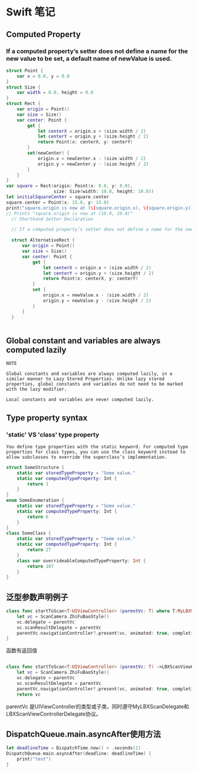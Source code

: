 * Swift 笔记

** Computed Property
*** If a computed property’s setter does not define a name for the new value to be set, a default name of newValue is used.
#+BEGIN_SRC swift
struct Point {
    var x = 0.0, y = 0.0
}
struct Size {
    var width = 0.0, height = 0.0
}
struct Rect {
    var origin = Point()
    var size = Size()
    var center: Point {
        get {
            let centerX = origin.x + (size.width / 2)
            let centerY = origin.y + (size.height / 2)
            return Point(x: centerX, y: centerY)
        }
        set(newCenter) {
            origin.x = newCenter.x - (size.width / 2)
            origin.y = newCenter.y - (size.height / 2)
        }
    }
}
var square = Rect(origin: Point(x: 0.0, y: 0.0),
                  size: Size(width: 10.0, height: 10.0))
let initialSquareCenter = square.center
square.center = Point(x: 15.0, y: 15.0)
print("square.origin is now at (\(square.origin.x), \(square.origin.y))")
// Prints "square.origin is now at (10.0, 10.0)"
  // Shorthand Setter Declaration

  // If a computed property’s setter does not define a name for the new value to be set, a default name of newValue is used. Here’s an alternative version of the Rect structure, which takes advantage of this shorthand notation:

  struct AlternativeRect {
      var origin = Point()
      var size = Size()
      var center: Point {
          get {
              let centerX = origin.x + (size.width / 2)
              let centerY = origin.y + (size.height / 2)
              return Point(x: centerX, y: centerY)
          }
          set {
              origin.x = newValue.x - (size.width / 2)
              origin.y = newValue.y - (size.height / 2)
          }
      }
  }


#+END_SRC

** Global constant and variables are always computed lazily
#+BEGIN_EXAMPLE
NOTE

Global constants and variables are always computed lazily, in a similar manner to Lazy Stored Properties. Unlike lazy stored properties, global constants and variables do not need to be marked with the lazy modifier.

Local constants and variables are never computed lazily.
#+END_EXAMPLE

** Type property syntax
***  'static' VS 'class' type property 
#+BEGIN_EXAMPLE
You define type properties with the static keyword. For computed type properties for class types, you can use the class keyword instead to allow subclasses to override the superclass’s implementation.
#+END_EXAMPLE

#+BEGIN_SRC swift
struct SomeStructure {
    static var storedTypeProperty = "Some value."
    static var computedTypeProperty: Int {
        return 1
    }
}
enum SomeEnumeration {
    static var storedTypeProperty = "Some value."
    static var computedTypeProperty: Int {
        return 6
    }
}
class SomeClass {
    static var storedTypeProperty = "Some value."
    static var computedTypeProperty: Int {
        return 27
    }
    class var overrideableComputedTypeProperty: Int {
        return 107
    }
}

#+END_SRC
** 泛型参数声明例子
#+BEGIN_SRC swift
    class func startToScan<T:UIViewController> (parentVc: T) where T:MyLBXScanDelegate, T:LBXScanViewControllerDelegate  {
        let vc = ScanCamera.ZhiFuBaoStyle()
        vc.delegate = parentVc
        vc.scanResultDelegate = parentVc
        parentVc.navigationController?.present(vc, animated: true, completion: nil)
    }

#+END_SRC

函数有返回值
#+BEGIN_SRC swift

    class func startToScan<T:UIViewController> (parentVc: T) ->LBXScanViewController where T:MyLBXScanDelegate, T:LBXScanViewControllerDelegate  {
        let vc = ScanCamera.ZhiFuBaoStyle()
        vc.delegate = parentVc
        vc.scanResultDelegate = parentVc
        parentVc.navigationController?.present(vc, animated: true, completion: nil)
        return vc
#+END_SRC

parentVc 是UIViewController的类型或子类，同时遵守MyLBXScanDelegate和 LBXScanViewControllerDelegate协议。
** DispatchQueue.main.asyncAfter使用方法
#+BEGIN_SRC swift
let deadlineTime = DispatchTime.now() + .seconds(1)
DispatchQueue.main.asyncAfter(deadline: deadlineTime) {
    print("test")
}
#+END_SRC
